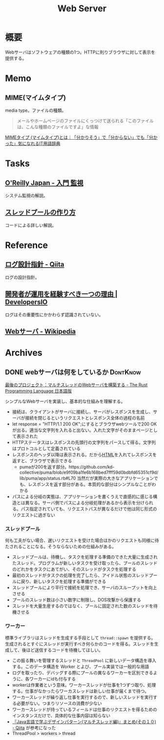 :PROPERTIES:
:ID:       59d0554c-f2fa-4ca1-8c7a-774c68bdb036
:END:
#+title: Web Server
* 概要
Webサーバはソフトウェアの種類の1つ。HTTPに則りブラウザに対して表示を提供する。
* Memo
** MIME(マイムタイプ)
media type。ファイルの種類。

#+begin_quote
メールやホームページのファイルにくっつけて送られる「このファイルは、こんな種類のファイルですよ」な情報
#+end_quote

[[https://wa3.i-3-i.info/word15786.html][MIMEタイプ (マイムタイプ)とは｜「分かりそう」で「分からない」でも「分かった」気になれるIT用語辞典]]
* Tasks
** [[https://www.oreilly.co.jp/books/9784873118642/][O'Reilly Japan - 入門 監視]]
システム監視の解説。
** [[https://zenn.dev/rita0222/articles/13953a5dfb9698][スレッドプールの作り方]]
コードによる詳しい解説。
* Reference
** [[https://qiita.com/nanasess/items/350e59b29cceb2f122b3][ログ設計指針 - Qiita]]
ログの設計指針。
** [[https://dev.classmethod.jp/articles/recommend-operation-for-bigoted-developers/][開発者が運用を経験すべき一つの理由 | DevelopersIO]]
ログはその重要性にかかわらず認識されていない。
** [[https://ja.wikipedia.org/wiki/Web%E3%82%B5%E3%83%BC%E3%83%90][Webサーバ - Wikipedia]]
* Archives
** DONE webサーバは何をしているか                                :DontKnow:
CLOSED: [2022-08-21 Sun 22:01]
:LOGBOOK:
CLOCK: [2022-08-21 Sun 21:29]--[2022-08-21 Sun 21:54] =>  0:25
CLOCK: [2022-08-21 Sun 20:48]--[2022-08-21 Sun 21:13] =>  0:25
CLOCK: [2022-08-21 Sun 20:02]--[2022-08-21 Sun 20:27] =>  0:25
CLOCK: [2022-08-21 Sun 19:29]--[2022-08-21 Sun 19:54] =>  0:25
CLOCK: [2022-08-21 Sun 17:58]--[2022-08-21 Sun 18:23] =>  0:25
CLOCK: [2022-08-21 Sun 17:26]--[2022-08-21 Sun 17:51] =>  0:25
CLOCK: [2022-08-16 Tue 19:42]--[2022-08-16 Tue 20:07] =>  0:25
CLOCK: [2022-08-14 Sun 20:32]--[2022-08-14 Sun 20:57] =>  0:25
CLOCK: [2022-08-14 Sun 20:06]--[2022-08-14 Sun 20:31] =>  0:25
:END:

[[https://doc.rust-jp.rs/book-ja/ch20-00-final-project-a-web-server.html][最後のプロジェクト：マルチスレッドのWebサーバを構築する - The Rust Programming Language 日本語版]]

シンプルなWebサーバを実装し、基本的な仕組みを理解する。

- 接続は、クライアントがサーバに接続し、サーバがレスポンスを生成し、サーバが接続を閉じるというリクエストとレスポンス全体の過程の名前
- let response = "HTTP/1.1 200 OK\r\n\r\n";にするとブラウザwebツールで200 OKが出る。適当な文字列を入れると出ない。入れた文字がそのままページとして表示された
- HTTPステータスはレスポンスの先頭行の文字列をパースして得る。文字列はプロトコルとして定義されている
- レスポンスのヘッダ以降は表示される。だから[[id:9f5b7514-d5e5-4997-81b0-bd453775415c][HTML]]を入れてレスポンスを返すと、ブラウザで表示できる
  - pumaが200を返す部分。https://github.com/kd-collective/puma/blob/e9f09ba1fe6b168bed7fff59d0bdbfd65351cf9d/lib/puma/app/status.rb#L70 当然だが実際の大きなアプリケーションでも、レスポンスを返す部分がある。本質的な部分はシンプルなことがわかる
- パスによる分岐の実態は、アプリケーションを書くうえで直感的に感じる構造とは異なる。サーバ側でパスによる分岐処理があるから表示を分けられる。パス指定されていても、リクエストパスが異なるだけで他は同じ形式のリクエストに過ぎない

*** スレッドプール

何も工夫がない場合、遅いリクエストを受けた場合ほかのリクエストも同様に待たされることになる。そうならないための仕組みがある。

- スレッドプールは、待機し、タスクを処理する準備のできた大量に生成されたスレッド。プログラムが新しいタスクを受け取ったら、プールのスレッドのどれかをタスクにあてがい、そのスレッドがタスクを処理する
- 最初のスレッドがタスクの処理を完了したら、アイドル状態のスレッドプールに戻り、新しいタスクを処理する準備ができる
- スレッドプールにより平行で接続を処理でき、サーバのスループットを向上させる
- プールのスレッド数は小さい数字に制限し、DOS攻撃から保護する
- スレッドを大量生産するのではなく、プールに固定された数のスレッドを待機させる

***  ワーカー

標準ライブラリはスレッドを生成する手段として ~thread::spawn~ を提供する。生成されるとすぐにスレッドが実行すべき何らかのコードを得る。スレッドを生成して、後ほど送信するコードを待機してほしい。

- この振る舞いを管理するスレッドと ~ThreadPool~ に新しいデータ構造を導入する。このデータ構造を Worker とよび、プール実装では一般的な用語
- ログを取ったり、デバッグする際にプールの異なるワーカーを区別できるように、各ワーカーにidも付与する
- workerは作業者という意味。ワーカースレッドが仕事を1つずつ取り、処理する。仕事がなかったらワーカスレッドは新しい仕事が届くまで待つ。
- ワーカースレッドが繰り返し仕事を実行するので、新しいスレッドを実行する必要がない。つまりリソースの消費が少ない
- ワーカースレッドが持っているフィールドは仕事のリクエストを得るためのインスタンスだけで、具体的な仕事内容は知らない
- [[https://qiita.com/yoshi-yoshi/items/06294f81756a1c07f414][『Java言語で学ぶデザインパターン(マルチスレッド編)』まとめ(その１０) - Qiita]] が参考になった
- ThreadPool > workers > thread
